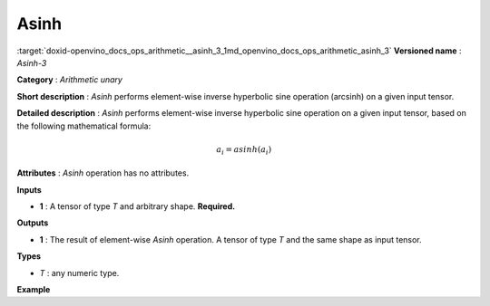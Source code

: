 .. index:: pair: page; Asinh
.. _doxid-openvino_docs_ops_arithmetic__asinh_3:


Asinh
=====

:target:`doxid-openvino_docs_ops_arithmetic__asinh_3_1md_openvino_docs_ops_arithmetic_asinh_3` **Versioned name** : *Asinh-3*

**Category** : *Arithmetic unary*

**Short description** : *Asinh* performs element-wise inverse hyperbolic sine operation (arcsinh) on a given input tensor.

**Detailed description** : *Asinh* performs element-wise inverse hyperbolic sine operation on a given input tensor, based on the following mathematical formula:

.. math::

	a_{i} = asinh(a_{i})

**Attributes** : *Asinh* operation has no attributes.

**Inputs**

* **1** : A tensor of type *T* and arbitrary shape. **Required.**

**Outputs**

* **1** : The result of element-wise *Asinh* operation. A tensor of type *T* and the same shape as input tensor.

**Types**

* *T* : any numeric type.

**Example**

.. ref-code-block:: cpp

	<layer ... type="Asinh">
	    <input>
	        <port id="0">
	            <dim>256</dim>
	            <dim>56</dim>
	        </port>
	    </input>
	    <output>
	        <port id="1">
	            <dim>256</dim>
	            <dim>56</dim>
	        </port>
	    </output>
	</layer>


